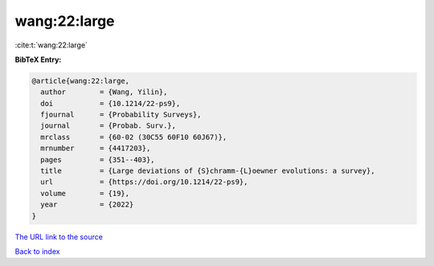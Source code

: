 wang:22:large
=============

:cite:t:`wang:22:large`

**BibTeX Entry:**

.. code-block:: bibtex

   @article{wang:22:large,
     author        = {Wang, Yilin},
     doi           = {10.1214/22-ps9},
     fjournal      = {Probability Surveys},
     journal       = {Probab. Surv.},
     mrclass       = {60-02 (30C55 60F10 60J67)},
     mrnumber      = {4417203},
     pages         = {351--403},
     title         = {Large deviations of {S}chramm-{L}oewner evolutions: a survey},
     url           = {https://doi.org/10.1214/22-ps9},
     volume        = {19},
     year          = {2022}
   }

`The URL link to the source <https://doi.org/10.1214/22-ps9>`__


`Back to index <../By-Cite-Keys.html>`__
